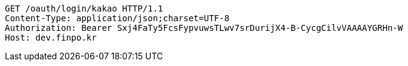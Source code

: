 [source,http,options="nowrap"]
----
GET /oauth/login/kakao HTTP/1.1
Content-Type: application/json;charset=UTF-8
Authorization: Bearer Sxj4FaTy5FcsFypvuwsTLwv7srDurijX4-B-CycgCilvVAAAAYGRHn-W
Host: dev.finpo.kr

----